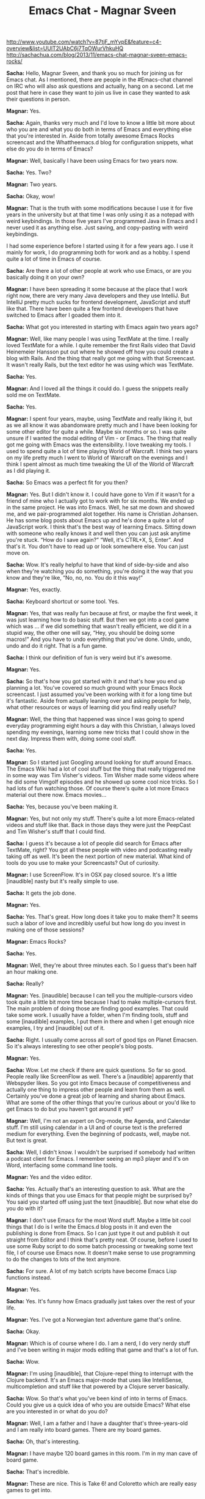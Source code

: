 #+TITLE: Emacs Chat - Magnar Sveen
http://www.youtube.com/watch?v=87tjF_mYvpE&feature=c4-overview&list=UUlT2UAbC6j7TqOWurVhkuHQ
http://sachachua.com/blog/2013/11/emacs-chat-magnar-sveen-emacs-rocks/ 


*Sacha:* Hello, Magnar Sveen, and thank you so much for joining us for Emacs chat. As I mentioned, there are people in the #Emacs-chat channel on IRC who will also ask questions and actually, hang on a second. Let me post that here in case they want to join us live in case they wanted to ask their questions in person.

*Magnar:* Yes.

*Sacha:* Again, thanks very much and I'd love to know a little bit more about who you are and what you do both in terms of Emacs and everything else that you're interested in. Aside from totally awesome Emacs Rocks screencast and the Whattheemacs.d blog for configuration snippets, what else do you do in terms of Emacs?

*Magnar:* Well, basically I have been using Emacs for two years now.

*Sacha:* Yes. Two?

*Magnar:* Two years.

*Sacha:* Okay, wow!

*Magnar:* That is the truth with some modifications because I use it for five years in the university but at that time I was only using it as a notepad with weird keybindings. In those five years I've programmed Java in Emacs and I never used it as anything else. Just saving, and copy-pasting with weird keybindings.

I had some experience before I started using it for a few years ago.
I use it mainly for work, I do programming both for work and as a hobby. I spend quite a lot of time in Emacs of course.

*Sacha:* Are there a lot of other people at work who use Emacs, or are you basically doing it on your own?

*Magnar:* I have been spreading it some because at the place that I work right now, there are very many Java developers and they use IntelliJ. But IntelliJ pretty much sucks for frontend development, JavaScript and stuff like that. There have been quite a few frontend developers that have switched to Emacs after I goaded them into it.

*Sacha:* What got you interested in starting with Emacs again two years ago?

*Magnar:* Well, like many people I was using TextMate at the time. I really loved TextMate for a while. I quite remember the first Rails video that David Heinemeier Hansson put out where he showed off how you could create a blog with Rails. And the thing that really got me going with that Screencast. It wasn't really Rails, but the text editor he was using which was TextMate.

*Sacha:* Yes.

*Magnar:* And I loved all the things it could do. I guess the snippets really sold me on TextMate.

*Sacha:* Yes.

*Magnar:* I spent four years, maybe, using TextMate and really liking it, but as we all know it was abandonware pretty much and I have been looking for some other editor for quite a while. Maybe six months or so. I was quite unsure if I wanted the modal editing of Vim - or Emacs.
The thing that really got me going with Emacs was the extensibility. I love tweaking my tools. I used to spend quite a lot of time playing World of Warcraft. I think two years on my life pretty much I went to World of Warcraft on the evenings and I think I spent almost as much time tweaking the UI of the World of Warcraft as I did playing it.

*Sacha:* So Emacs was a perfect fit for you then?

*Magnar:* Yes. But I didn't know it. I could have gone to Vim if it wasn't for a friend of mine who I actually got to work with for six months. We ended up in the same project. He was into Emacs. Well, he sat me down and showed me, and we pair-programmed alot together. His name is Christian Johansen. He has some blog posts about Emacs up and he's done a quite a lot of JavaScript work.
I think that's the best way of learning Emacs. Sitting down with someone who really knows it and well then you can just ask anytime you're stuck. “How do I save again?” “Well, it's CTRL+X, S, Enter”. And that's it. You don't have to read up or look somewhere else. You can just move on.

*Sacha:* Wow. It's really helpful to have that kind of side-by-side and also when they're watching you do something, you're doing it the way that you know and they're like, “No, no, no. You do it this way!”

*Magnar:* Yes, exactly.

*Sacha:* Keyboard shortcut or some tool. Yes.

*Magnar:* Yes, that was really fun because at first, or maybe the first week, it was just learning how to do basic stuff. But then we got into a cool game which was ... if we did something that wasn't really efficient, we did it in a stupid way, the other one will say, “Hey, you should be doing some macros!” And you have to undo everything that you've done. Undo, undo, undo and do it right. That is a fun game.

*Sacha:* I think our definition of fun is very weird but it's awesome.

*Magnar:* Yes.

*Sacha:* So that's how you got started with it and that's how you end up planning a lot. You've covered so much ground with your Emacs Rock screencast. I just assumed you've been working with it for a long time but it's fantastic.
Aside from actually leaning over and asking people for help, what other resources or ways of learning did you find really useful?

*Magnar:* Well, the thing that happened was since I was going to spend everyday programming eight hours a day with this Christian, I always loved spending my evenings, learning some new tricks that I could show in the next day. Impress them with, doing some cool stuff.

*Sacha:* Yes.

*Magnar:* So I started just Googling around looking for stuff around Emacs. The Emacs Wiki had a lot of cool stuff but the thing that really triggered me in some way was Tim Visher's videos. Tim Wisher made some videos where he did some Vimgolf episodes and he showed up some cool nice tricks. So I had lots of fun watching those.
Of course there's quite a lot more Emacs material out there now. Emacs movies...

*Sacha:* Yes, because you've been making it.

*Magnar:* Yes, but not only my stuff. There's quite a lot more Emacs-related videos and stuff like that. Back in those days they were just the PeepCast and Tim Wisher's stuff that I could find.

*Sacha:* I guess it's because a lot of people did search for Emacs after TextMate, right? You got all these people with video and podcasting really taking off as well. It's been the next portion of new material.
What kind of tools do you use to make your Screencasts? Out of curiosity.

*Magnar:* I use ScreenFlow. It's in OSX pay closed source. It's a little [inaudible] nasty but it's really simple to use.

*Sacha:* It gets the job done.

*Magnar:* Yes.

*Sacha:* Yes. That's great. How long does it take you to make them? It seems such a labor of love and incredibly useful but how long do you invest in making one of those sessions?

*Magnar:* Emacs Rocks?

*Sacha:* Yes.

*Magnar:* Well, they're about three minutes each. So I guess that's been half an hour making one.

*Sacha:* Really?

*Magnar:* Yes. [inaudible] because I can tell you the multiple-cursors video took quite a little bit more time because I had to make multiple-cursors first.
The main problem of doing those are finding good examples. That could take some work. I usually have a folder, when I'm finding tools, stuff and some [inaudible] examples, I put them in there and when I get enough nice examples, I try and [inaudible] out of it.

*Sacha:* Right. I usually come across all sort of good tips on Planet Emacsen. So it's always interesting to see other people's blog posts.

*Magnar:* Yes.

*Sacha:* Wow. Let me check if there are quick questions. So far so good. People really like ScreenFlow as well. There's a [inaudible] apparently that Webspyder likes.
So you got into Emacs because of competitiveness and actually one thing to impress other people and learn from them as well. Certainly you've done a great job of learning and sharing about Emacs. What are some of the other things that you're curious about or you'd like to get Emacs to do but you haven't got around it yet?

*Magnar:* Well, I'm not an expert on Org-mode, the Agenda, and Calendar stuff. I'm still using calendar in a UI and of course text is the preferred medium for everything. Even the beginning of podcasts, well, maybe not. But text is great.

*Sacha:* Well, I didn't know. I wouldn't be surprised if somebody had written a podcast client for Emacs. I remember seeing an mp3 player and it's on Word, interfacing some command line tools.

*Magnar:* Yes and the video editor.

*Sacha:* Yes. Actually that's an interesting question to ask. What are the kinds of things that you use Emacs for that people might be surprised by? You said you started off using just the text [inaudible]. But now what else do you do with it?

*Magnar:* I don't use Emacs for the most Word stuff. Maybe a little bit cool things that I do is I write the Emacs.d blog posts in it and even the publishing is done from Emacs. So I can just type it out and publish it out straight from Editor and I think that's pretty neat.
Of course, before I used to use some Ruby script to do some batch processing or tweaking some text file, I of course use Emacs now. It doesn't make sense to use programming to do the changes to lots of the text anymore.

*Sacha:* For sure. A lot of my batch scripts have become Emacs Lisp functions instead.

*Magnar:* Yes.

*Sacha:* Yes. It's funny how Emacs gradually just takes over the rest of your life.

*Magnar:* Yes. I've got a Norwegian text adventure game that's online.

*Sacha:* Okay.

*Magnar:* Which is of course where I do. I am a nerd, I do very nerdy stuff and I've been writing in major mods editing that game and that's a lot of fun.

*Sacha:* Wow.

*Magnar:* I'm using [inaudible], that Clojure-repel thing to interrupt with the Clojure backend. It's an Emacs major-mode that uses like IntelliSense, multicompletion and stuff like that powered by a Clojure server basically.

*Sacha:* Wow. So that's what you've been kind of into in terms of Emacs. Could you give us a quick idea of who you are outside Emacs? What else are you interested in or what do you do?

*Magnar:* Well, I am a father and I have a daughter that's three-years-old and I am really into board games. There are my board games.

*Sacha:* Oh, that's interesting.

*Magnar:* I have maybe 120 board games in this room. I'm in my man cave of board game.

*Sacha:* That's incredible.

*Magnar:* These are nice. This is Take 6! and Coloretto which are really easy games to get into.

*Sacha:* I've heard of Coloretto.
This is part of our public service, an issue to this show that yes, Emacs geeks have other interest too.

*Magnar:* Then there's the writing. My text game, it's a game where you read some text and then you choose what you do like alternatives.

*Sacha:* Yes. I've played things like Zork before, choose your own adventure and books.

*Magnar:* Yes. Choose your own adventures is pretty much what it's like but except it's about four times the size of the Lord of the Rings.

*Sacha:* That sounds like an incredibly large sort of thing to work on. How do you keep all of that stuff organized in your head?

*Magnar:* Well, I can't. There's no way. There are different players of the game that know more about it than me, I think. At least they know stuff that I've forgotten. It's not like the page in the book because that's pretty much long text. But one page is where you get the text and some alternatives. That's the page. In this game, there's 28,000 set-pages.

*Sacha:* Wow!

*Magnar:* It's quite large. It's one of the things that keep me up-to-date on programming technologies because I always got something to do. I think many people want to learn like say, “I really want to learn Clojure but I got no idea what I want to use it for so I never have a project.” Well, I always have a project.

*Sacha:* So what kind of tips would you give someone who's maybe starting out with Emacs, or who wants to learn, and is feeling that kind of overwhelmed?

*Magnar:* Well at least I would try and learn Emacs by itself. Very many people I've talked to, they would like to learn Clojure and Emacs at once and I think that's a really nice way of giving up. You're overwhelmed. Especially for Clojure, if you're not into Lisps or functional programming, it's already quite mind-boggling. So you'll also have to learn Emacs and you can't even save, well it's bound to go wrong somewhere.
Just use your regular programming language and get working with learning Emacs first or the other way around, I think.

*Sacha:* Right. Change one thing at a time.

*Magnar:* Yes. The other thing is try and find someone that you can work with and learn from. That really would work for me at least.

*Sacha:* Well we are lucky we have other people in the same office. We'll have to figure out what to do for all those people who are maybe the only Emacs geek in the city.

*Magnar:* I don't think they are alone. I don't think so. It's surprising to me how many people are using Emacs.

*Sacha:* It's true.

*Magnar:* I was actually at a dinner a couple of months ago with just regular programmers and we're at the table and all four of us were using Emacs. That's doesn't happen a lot but it's pretty great.

*Sacha:* Yes. Before we dive into, I guess explore your configuration, then learning more about the way that you work, let me just go through some questions here.
Webspyder wanted to know if those are Grado's that you're wearing. I don't know what he means.

*Magnar:* Yes, it's Grado's.

*Sacha:* There you have it

*Magnar:* Yes, these are great. They're headphones that are quite nice. They have a great sound but they're not closed. Meaning you can't really use them on the train so I have different ones for using on the train because I don't want to boulder on my co-passengers.

*Sacha:* I think you pay attention to the kind of gear you have. Do you have there like a really favorite gear recommendations that you think are totally awesome for people?

*Magnar:* Well I have a nice mic. If you're into making podcasts or screencasts but I can't remember the name. It's one of those USB – I think maybe Podcaster, something like that. That's pretty nice. Otherwise I'm just one of those Apple dudes. I use MacBook Pros and iPhones.
I'm really considering switching to Android but I realized I was already living entrapped in the Apple bubble because I've got AirPlay, speakers, Apple TV, all my friends and relatives use iMessage and even in my car, I can play music from my iPhone in my car. So if I switch to Android now I would have to buy all the other stuff too. I'm pretty much stuck.

*Sacha:* Yes, you are locked in. That's okay. A lot of people are really happy with that setup as well. That sounds pretty good.
I think that's mostly for the questions for that now. Do you want to take us to some of the things that you've tweaked about your Emacs? Are you the kind of person who will remap everything or change a lot of defaults? Actually show us what you thought.

*Magnar:* I can show you some of the things. First of all I think there is some percentage of the Emacs community that said, “You should never change the Emacs keybindings.” And by that I mean you should always use CTRL+M and CTRL+P to go to the next and previous line. I don't do any bind to that.
I do do it now. I'm not sure why but I switched away from the arrow keys. But in my mind the great thing about Emacs is its extensibility and not the little keybindings. Because the little keybindings, I don't think they all have been made a mastermind in keybindings. Although it made a mastermind in programming.
Okay, let's take a look at my Emacs. Here. Okay, I have to open Emacs.

*Sacha:* All right. I can see your screen. Fantastic.

*Magnar:* Is this better?

*Sacha:* Hang on a second. I have no idea what that is. Okay there yes, that is fine. That is perfect actually.

*Magnar:* Right. This is my presentation-mode.
Okay, Emacs. This is init.el. I know some people who use Org-mode and Babel to get really nice documentation for settings. I've been thinking about it but I'm not there quite yet.

*Sacha:* Well you've got commands so that's something at least.

*Magnar:* Yes. Let's see what we can find. First of all I use project. I know there's projectile and I haven't really looked at projectile yet because I have got my own sort of project thing going. I use perspective-mode which changes – with keybinding I can switch to all of my different projects.

*Sacha:* I see.

*Magnar:* If I switch to this one...

*Sacha:* That's very helpful

*Magnar:* So I can switch easily between doing projects like this. Of course if I split this out and go to another file like this, I can switch over again to my kind of game.

*Sacha:* I should try that out.

*Magnar:* And I use technomancy's find-file-in-project, along with ido work going on. Let's see... I use flx-ido which gives me matching – Let's see multiple-cursors. So I'd use the M key.

*Sacha:* Okay. I see how it's doing that right.

*Magnar:* Yes. It's pretty great at finding what I want instead of the default flx which just wouldn't match any chars. The default flx [inaudible] in the file path. Well, flx prioritizes the starting point that works.

*Sacha:* Right. Well, I'm glad I asked and I'm glad we're seeing this because I'm picking up a lot of things that I'm going to add to my own project soon.
Okay. So flx and ido, yes.

*Magnar:* Then there's ido-vertical-mode which gives me this one.

*Sacha:* It listed down.

*Magnar:* The thing I like about this is normally they're just stacked after each other that will write and then you can really see much of the names. You have to cut it down to just include the base filename and usually if you do a Rails project, those base filenames are pretty much the same in different folders.

And of course the recent files, this is much easier to find what I'm looking for and I can include an entire path. It also helps with the flx-ido that I can do “Emacs.” Yes, you see, Elpa, melpa, archive contents was matched first because it always tries to include part of this search filename. So if I do just the just the C, then I get the core immediately.

*Sacha:* Webspyder ask, “On your mode line, there are some things in the brackets on the very right side. Are those the project names? Is that the project context or is that [inaudible]?”

*Magnar:* Yes.

*Sacha:* Yes.

*Magnar:* So I can switch between projects like this.

*Sacha:* Oh, and they're clickable, even better. Will it save your window configuration when you're searching between them?

*Magnar:* Yes.

*Sacha:* Wow!

*Magnar:* That is pretty nice. It also saves which buffers belong to each project. So you get at least when you switch buffer like this, it keeps them apart.

*Sacha:* This is great.

*Magnar:* That's pretty nice.

*Sacha:* We're only 2% of the way for your setup. All right, let's go on.

*Magnar:* I know there is projectile. I just haven't started looking at it yet because I got mine tweaked so much. It's pretty much thrown together and there are lots of different stuff.
Of course I used to get sub-modules to include packages and I would just list it up here pretty much.
Oh, I really like this one, guide-key.

*Sacha:* What's that?

*Magnar:* It's one of the things I added to my Emacs. These are the guide-key presses. So if I do C-x r, look what happens.

*Sacha:* Holy cow! Yes, okay. I'll be using that one too.

*Magnar:* Yes, I really like that one and then you just press the next one. So if you know it by heart, you can just press – it doesn't really interfere with whatever you're doing but if you can't quite remember what bookmark was, was it B or M for bookmark jump or bookmark set? Well it gets you covered. That's pretty nice.

*Sacha:* Yes, that's incredible. It's much faster than hitting CTRL+H at the end.

*Magnar:* Yes. Of course I have a rebound CTRL+H [inaudible] to help because in the terminal, CTRL+H is backspace. So I got CTRL+H as backspace as well.

*Sacha:* Oh, I see.

*Magnar:* I use the good old windows command for help which is, can you remember?

*Sacha:* F1?

*Magnar:* Yes. That's how. And I use both paredit and smartparens.

*Sacha:* How do you stop them from fighting with each other? Do they conflict?

*Magnar:* Well I just paredit and smartparens in different modes. I don't torn on global modes.

*Sacha:* Oh, I see.

*Magnar:* If I paredit, I use in Lisps and then I use smartparens for everything else.

*Sacha:* Oh, well that's interesting. Why do you do that?

*Magnar:* Well the main reason I want paredit, and of course smartparens are paredit are pretty much enriched feature paredit, sort of, but smartparens doesn't have the – the thing about paredit I really liked that lacks in smartparens is, a paredit attempts to keep your document in order but it won't let you delete parens that are necessary to keep the three intact. Also the paredit kill, CTRL+K in Lisp mode like this.

*Sacha:* Right.

*Magnar:* I am totally reliant on using paredit. I feel up to the point that I've been starting introducing it into other modes.

*Sacha:* Wow.

*Magnar:* Like HTML. I've been working on a paredit like-thing for HTML called tagedit and one of the first things that I've made was the tagedit kill command.

*Sacha:* I had to confess I'm still trying to wrap my brain around either smartparens or paredit. Sometimes I'm okay with the slurping command and sometimes I'm like, just get parenthesis to go where I want them to. What was it like when you were learning this?

*Magnar:* I gave up lots of times. I've heard over and over again that paredit was the thing to be using for Lisp and I just couldn't wrap my head around how it was working until technomancy it pretty much goaded me into it. I think it was in the IRC channel at #Emacs where I said that, “If you are not the kind of person that paredit is for, then you have to become that kind of person.”

*Sacha:* That's it. “Emacs, a text editor that makes you become a better person.” So cool.
Fuco would like to say that the paredit kill that you really like is actually in smartparens already.

*Magnar:* Nice, that's very nice. If it also works and the other works in other modes, then I'm really happy.

*Sacha:* Yes. He says that. “Smartparens strict-mode?”

*Magnar:* Ah-ha, strict-mode. Fuco has been working really hard on making cool Emacs stuff. That's pretty nice.

*Sacha:* It's a fantastic community.

*Magnar:* I agree.

*Sacha:* Okay, all right.

*Magnar:* Let's see. More stuff. I've been trying to get my fingers to use visual-regexp. I don't know if you've seen it.

*Sacha:* No, I never tried it.

*Magnar:* There's query replace. If I do query replace require, and as I type now – it doesn't really work. Let's try the other one.

*Sacha:* Oh, so you can see it. Right.

*Magnar:* It shows you while you're typing. I think when I first saw it, I was really excited about it but I thought I have to use it for some time before I make an Emacs Rocks episode on it and I haven't gotten those keys into my hands at all.

*Sacha:* Right. It's a real challenge because it's so easy to add stuff to your configuration and so hard to actually build the habits of using them.

*Magnar:* Yes.

*Sacha:* Do you do anything special to remind you what you would need to learn first with Emacs?

*Magnar:* I have done some things. First of all, I sometimes just rebind the old keys. That works.
What I have also made, annoying-arrows-mode. You can see I haven't got it installed but what that mode does is if you're using the make forward line, backward line, forward char, backward char commands too much. It would start beeping at you.

*Sacha:* There was an Emacs expert-mode thing that also punish you for using arrow keys and other ways to do that.

*Magnar:* Yes. There's like hardcore-mode which will just disable the keys as in beep at you when you use them. But this one, annoying-arrows mode, it lets you use them because sometimes it doesn't really enforce you to use CTRL+M, or CTRL+P, or anything like that. It just says, “Hey, if you're going to [inaudible] forward 10 times in a row, maybe you should go forward a word at a time or something.”

*Sacha:* Total reminders.

*Magnar:* Yes. It will remind you. It will also tell you alternatives. Let's try it out, annoying-arrow-mode. Let's do forward, forward, forward, now it starts blinking, that's annoying.

*Sacha:* Interesting.

*Magnar:* Yes. My Emacs eldoc is interfering with the error message.

*Sacha:* Well, it is very annoying.

*Magnar:* It is quite annoying and it's blinking at you and it's stopping you from doing or it says, “Hey, use right-word, or smart-forward.” or something like that.
And one of the cool features its got is that it only suggests commands that are bound to a key.

*Sacha:* Yes.

*Magnar:* It's pretty nice.

*Sacha:* Very cool.

*Magnar:* I like to try that now because I'm going to scroll through here.
This is another one that I really like. I start too many projects, I've got too many open-source projects [inaudible] but I got actually a command that start the project for me. Let's see, project-archetype

*Sacha:* Pa-project?

*Magnar:* Yes, pa-create-project. So I can create a clojure ring app, or JavaScript, or an Emacs snippets package, or an Emacs package.

*Sacha:* Okay. [inaudible] and I guess it sets out the files.

*Magnar:* Yes. “Create screencasts straight from Emacs”. I'm not going to make it.

*Sacha:* No and you're getting your hopes up.

*Magnar:* You see it creates some files for you.

*Sacha:* Nice. It even sets up the initial command.

*Magnar:* Yes. You see it's not updated. [inaudible] because Carton has been changed to Cast now. It creates some integration task thing, a README, and some stuff like that. That was fun making.

*Sacha:* Wow, okay. All right.

*Magnar:* That was the init-mode. It's full, I've got a lot of stuff going on. I'm not really sure what I should show you what's interesting. I haven't thought about it much.

*Sacha:* Fuco says, “Your set up is insane.”  He needs to go but he doesn't want to lose this. I think it's really just the sense of – there's so much in a config and when we're looking over someone's shoulder like this, there's always something to try out and take.
You've probably written about your programming configuration and all of that. We can just check out What the Emacs.d for your other config tips.
So, you've got a lot of time saving shortcuts in your Emacs configuration. Are there still other inconveniences that you want to work on or things that you wish Emacs could do better that you'd like to do?

*Magnar:* Well, the thing I think I most would like Emacs is to better its package management.

*Sacha:* Yes.

*Magnar:* Versions and being able to specify a specific version that you want to use and stuff like that. That's a bigger project and that's have to be done from the Emacs core team.
Other than that, well I try and reduce the nagging annoyances as I go along and sometimes I've got lots of energy to do that and other times I just live with it. If you've got something at a noise, you can always write a macro to fix it or something like that.
But I'm pretty happy with my setup now. I guess that's part of the reason that I haven't been doing lots of Emacs Rocks videos lately. It's working for me. I think someone in the #Emacs channel said that “Watching the Emacs Rocks videos from episode 1 to episode 14 is like looking at a journey through learning Emacs.”
Because the first one, I was really happy about how the mark worked. I didn't realize there was a mark acting when the region wasn't showing and when I did that, CTRL+S, I search, the mark was set where I started and I can use that without activating the region.

*Sacha:* You didn't at the back. Right.

*Magnar:* That just blew my mind at the time.

*Sacha:* Wow.

*Magnar:* Of course I take lots of those things for granted now. I guess I think I can make 40 Emacs Rocks episodes out of the things that I take for granted right now which is sort of a shame but there's a limited amount of hours in there.

*Sacha:* I guess I forgot but is your configuration as a whole shared anywhere?

*Magnar:* Yes.

*Sacha:* Okay.

*Magnar:* It's [inaudible] and it's got way too many forks. I would really recommend for people, do not fork my Emacs and you use that as a base but instead, just read through it and pick out the things that you want instead because mine has been known to change quite drastically and it won't be easy keeping up with the changes over time.

*Sacha:* So what do you mean by changing drastically?

*Magnar:* Well I have been thinking about trying out Evil because when I chose between Emacs and the Vim, I was really kind of liking the idea of model editing but I like the idea of an extendable alter way more. But of course with Evil and being run on that, it's tempting just to see if it's something for me. Of course if at that time everyone is using and pulling from my Emacs, it's [inaudible] you'd be really surprised.

*Sacha:* They're probably not loading it straight. They're probably forking.

*Magnar:* I hope.

*Sacha:* Have a coffee, look through it, and maybe...

*Magnar:* I hope so. There was a friend of mine that said, “Using someone else's Emacs configuration is like using someone else's used shower...”

*Sacha:* Towel?

*Magnar:* Towel. Yes, thank you.

*Sacha:* I guess for Emacs, sometimes even with my own configuration, I take a lot of things for granted because I'm used to them, or also because I don't know that there are better ways out there. So often people will write to me about something they've seen in my config because they're curious about something, and that becomes the reason to write a blog post.
Or sometimes people have questions on the IRC or elsewhere, Twitter usually, and then that will prompt me to take [inaudible] some more.
You settle into a comfortable environment and then you have to keep pushing yourself sometimes to keep learning more.

*Magnar:* Exactly. I know some areas where I want to learn more but right now I'm kind of cozy in my config.

*Sacha:* Yes. People are already having fun with the fact that your configuration has been forked a lot and they're like, “Fork all the things!”
What kind of feedback do you get from your screencast, blog posts, and configuration? What do people usually say?

*Magnar:* Well, I get lots of great feedback. It's kind of humbling really. I get lots of email, twitters, comments, so it makes my day pretty much. Puts a smile on my face when people tell me it's [inaudible].
I think the best part where I get good feedback is when people say that they really started enjoying using Emacs again, or that they'll come back to Emacs. At least multiple-cursors, I think there's been quite a lot of people who didn't want to give up multiple-cursors after using Sublime for a while.

*Sacha:* Yes.

*Magnar:* So I got some emails from people who said that, “Since Emacs has multiple-cursors now, I can finally go home.”

*Sacha:* Yes.

*Magnar:* That's nice.

*Sacha:* It's great that they're getting a sense of what features are out there because usually, people won't discover these things on their own and there's just so much that they won't come across it. That's cool.
So, you started a long time ago but you really started with Emacs two years ago, you've dived into it, you've been configuring things and taking things, and now, two years after, you really started paying attention to it. You've got a great setup that you're pretty comfortable with. Wow.
Then there are tips for people who are I guess once they've gotten started and all of that, there's usually a point where they're frustrated by how much work it is, or how much it is to learn, or whatever else, do you have any other ideas or tips to help them get past that and help them get to the point where they enjoy it like these people like you do?

*Magnar:* Well for me it was all about the extensibility. For me the crush on Emacs that I got was basically after I wrote my first Emacs Lisp function and it was just a really minor thing. In JavaScript, when you have some object literals, or some array literals, you use commas at the end unlike Clojure. And when you're moving lines, you move these lines up and down, you have to make sure that the comma is still in the right place because the last one does not use a comma and everyone else does.

*Sacha:* 'm really annoyed at that before.

*Magnar:* The very first function I wrote for Emacs was one that kept those commas in the right position even as we moved lines up and down. There wasn't much but I had to learn some Emacs Lisp to do it and when I realized how easy it was to doing Emacs, that was the turning point.
So I got the giraffe book.

*Sacha:* Yes.

*Magnar:* Recommended to me by Christian, my coworker in Emacs crime.
I really like their giraffe book and I had lots of fun reading it. The cool stuff about getting the giraffe book at it is like really it's really old sort of textbook. It's ancient.

*Sacha:* Yes, we don't really have any recent Emacs books. [inaudible] there's nothing out there.

*Magnar:* No. The fun part is that the giraffe book is still pretty great. It's a little bit outdated but not much. You can still read it.
How old is it? I'm going to find out. I think you can just google giraffe book and of course Google is home to Emacs for me. It's writing new Emacs extensions.
It's from 1997.

*Sacha:* Wow.

*Magnar:* How old is that? That is 16-years-old? It's the 16-year-old textbook that you can still read today and get used out of it.

*Sacha:* That is incredible. Actually speaking of core Emacs, [inaudible] had a question earlier about, “When do you consider getting some of your code?” He mentioned s.el as an example and in some of your code into Emacs core. If you've considered it but there have been things that have gone in the way, what are some of those obstacles if you have merged them in.

*Magnar:* Yes, I was contacted by Stephan quite a while ago and I think maybe 18 months ago about getting expand-region into Emacs core. At that time I had 20 contributors and all of those 20 contributors have designed their Free Software Foundation papers. So I started working on that, getting all those 20 signatures. In the end I have 19.

*Magnar:* One year after I started, I have managed to get 19/20 signatures and the last signature was from the guy who had written a Ruby-mode expansion. The Ruby-mode is perhaps the most advanced expansions because of [inaudible], and stuff like that.
So I have been in my mind how I understood it. I couldn't do the mode from scratch because I have seen all these code. I talked to the Free Software Foundation and said, “Okay, we are unable to get hold of him.” He just stopped answering my emails, my twitters, my IRC requests.

*Sacha:* I'm sorry to hear that.

*Magnar:* Because he had tried twice to post these signatures and Free Software Foundation have lost them, or they were lost in the mail, or something. He tired on it.
So I pretty much had given up at that point.

*Sacha:* Well, that's understandable though.

*Magnar:* But it turned out that most of the Ruby-mode expansions have been totally rewritten. I had some people from Free Software Foundation look at it and it has been really changed since the first version. So they're saying, “Okay, it's fine. It's within the rules to use it.”
So I haven't started on getting a expand-region into the Emacs core.

*Sacha:* Wow. That sounds like a lot of work.

*Magnar:* It is and I don't have all the time to do it. I really want to do it but I've just been really really worked lately. That's where s.el and dash.el which are maybe the most useful things to have in Emacs core because they're libraries.
I was initially very optimistic about getting stuff into Emacs core and of course these 19/20 soured me a bit on it but I think the main reason to keep it out of Emacs core is because we now have...

*Sacha:* Packaged ones I guess?

*Magnar:* ...one different environment with all packages.

*Sacha:* Yes.

*Magnar:* The melpa and the marmalade repositories have really made it possible to do stuff outside of Emacs core.

*Sacha:* Right and then you can move faster also because you can update it without waiting as much.

*Magnar:* Yes. While I really do support the Free Software Foundation both monetarily and politically, I think acquiring signatures on the paper really pampers the speed and collaboration on stuff.

*Sacha:* Well, at least we have packages now and I hope they get better. Version dependencies and all of that, that would be nice. Okay.

*Magnar:* I would like to get - and S into Emacs core. I have been reading the Emacs devel mailing list and it [inaudible] monitors and the enthusiasm about it at all. I don't end up ready to start hammering the Emacs devil list to get it in when it works nicely with the packages managers.

*Sacha:* Yes. I guess that means [inaudible] going forward, Emacs core slims down again and then the packages will just take care of everything else.
Webspyder has a suggestion. “In addition to your screencasts and projects, have you considered kicking off elisp koans?”

*Magnar:* Yes, I have. Well it may be not koans but I have been thinking about doing some Emacs Lisp tutorials or stuff like that. There is extending Emacs Rocks which are some videos that I did with Christian and they're loud, and badly produced, but it shows off some of the workflow and stuff like that. But I have been thinking about doing some Emacs Lisp tutorial stuff.
I know Nic Ferrier is [inaudible]?

*Sacha:* Yes, he started some.

*Magnar:* With Emacsbites?

*Sacha:* Yes.

*Magnar:* So if you think Emacsbites, down you go there and if you think Emacs Rocks, then you go off. Well there were still old [inaudible] thing of course.

*Sacha:* Yes.

*Magnar:* I guess Emacsbites is a fun name.

*Sacha:* Webspyder elaborates. He says, “Kind of posting problems [inaudible] about.” and requiring you to fill in the blanks.

*Magnar:* Yes, koens.

*Sacha:* That would be fun to have these little exercises for people as well. We'll see because Elisp post is kind of a gateway for you to fall in love with Emacs. We'll see how we can get more people into it.

*Magnar:* That's true. Of course using elnode, Emacs webserver would be great to make Emacs koans because then your server talks Emacs Lisp already. That's pretty cool.

*Sacha:* It is. There are a lot of exciting developments.

*Magnar:* I actually run an IRC bot on Emacs. We have an internal IRC channel at Kodemaker where I work and there we have a bot there that I had written in Emacs Lisp. It's running on my production server in a screen. So it just open a new screen, and I open Emacs, and I log into the IRC from the ERC, and just let the Emacs Lisp take over from there.
In my mind, Emacs is the perfect Emacs IRC bot framework because you don't have to think about anything that has to do with IRC at all. You just have to send and read text in the buffer.

*Sacha:* So you mentioned quite a other people at work also use Emacs. Now that you've gotten your start in Emacs and you’re pretty sorted out, what other things are you learning from them or are they learning from you in terms of what Emacs can do?
Do you still talk about configuration?

*Magnar:* We haven't been talking so much about configuration after the initial rush. I think most people are just happily rolling along with the things that they have right now.

*Sacha:* Yes.

*Magnar:* [Inaudible] a little over there in their Github repositories [inaudible].

*Sacha:* That's really a [inaudble] sharing I guess internally.

*Magnar:* Yes. They're all sharing it publicly and they also follow quite a few others Emacs configuration like that. Steve Purcell for instance has his online so of course I have to see what he's up to.

*Sacha:* I should be sure to commit my config to Github. I’m just in Dropbox for easier publishing. That's cool.
Okay, we're about to wrap up. Thank you so much for sharing all these stories. But before we end, what are the other interesting things that you'd like to share with people, or what is a great question that I should be asking you but I've forgotten?

*Magnar:* I think you've asked some pretty good questions. I haven't prepared much for this interview of yours so I'm not sure. I was maybe anticipating the question, “Where are all the Emacs Rocks videos gone?” Because I haven't had the time to make any one lately.

*Sacha:* I think I do but we try not to make people feel guilty about all the awesomeness they’ve created. Even if they could make more awesomeness if they have time. That's okay.

*Magnar:* Okay, thank you.

*Sacha:* That's actually very fine.

*Magnar:* It's been work. My bad conscience, it's about all my open source projects. I've been opening-source too many things and I'm not good at following those up. I'm hoping to find more time to do more stuff like that, and create more videos, and more cool stuff. But it's hard sometimes. But [inaudible] all are cool questions. Which board of games would you like me playing?

*Sacha:* I know you're balanced – Emacs, board games, hmm. Clearly you have to write a board game interface for Emacs and then you're back in Emacs and all sorted out again. At least you got your role-playing game.

*Magnar:* I did write some board game really. I did Emacs Lisp codes just a few weeks ago.

*Sacha:* I am not surprised.
So we'll look forward to more videos from you and when you have that. In the meantime, your work so far has been much appreciated and thank you again for sharing your stories.

*Magnar:* Thanks, it was great.

*Sacha:* All right.

*Magnar:* Hello. There's someone in the back.

*Sacha:* My husband. He uses Vim.

*Magnar:* No!

*Sacha:* I know! But that's okay. He's not trying to convert me, I'm not trying to convert him... so much.

*Magnar:* That's great. Vim is a pretty great editor.

*Sacha:* Yes. I accept that as good.

*Magnar:* [inaudible].

*Sacha:* Sorry, [inaudible] has a quick question, “Board game recommendations?” You showed a couple earlier. What's your top 3 board games list right now?

*Magnar:* The thing about board games is that they're very situational but for just having fun with four players, I would say Space Alert is really great. As for playing two-player games and if you're really into games, I would say Netrunner is pretty great.

*Sacha:* Oh, I found Netrunner, that's a lot of fun, yes.

*Magnar:* And these two I actually own.

*Sacha:* Coloretto on the right.

*Magnar:* Yes, these two are very nice. If you are five or six players. Well, any number of players really except for two.

*Sacha:* Yes. But for people listening, [inaudible] will have him play board games but don't play board games too much with Emacs. It's also fun in [inaudible].

Again, thank you very much and I'll turn the video [inaudible] and I'll post it up in my blog and other places.

*Magnar:* Cool.

*Sacha:* Thanks again.

*Magnar:* Thank you.

*Sacha:* All right, see you around.

*Magnar:* See you.
